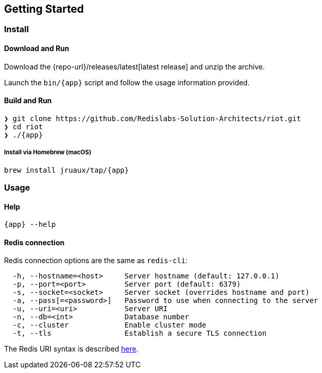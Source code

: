 == Getting Started

=== Install

==== Download and Run

Download the {repo-url}/releases/latest[latest release] and unzip the archive.

Launch the `bin/{app}` script and follow the usage information provided.

==== Build and Run

[subs="attributes",source,shell]
----
❯ git clone https://github.com/Redislabs-Solution-Architects/riot.git
❯ cd riot
❯ ./{app}
----

===== Install via Homebrew (macOS) 

`brew install jruaux/tap/{app}`

=== Usage

==== Help

`{app} --help`

==== Redis connection

Redis connection options are the same as `redis-cli`:
[source]
----
  -h, --hostname=<host>     Server hostname (default: 127.0.0.1)
  -p, --port=<port>         Server port (default: 6379)
  -s, --socket=<socket>     Server socket (overrides hostname and port)
  -a, --pass[=<password>]   Password to use when connecting to the server
  -u, --uri=<uri>           Server URI
  -n, --db=<int>            Database number
  -c, --cluster             Enable cluster mode
  -t, --tls                 Establish a secure TLS connection
----

The Redis URI syntax is described https://github.com/lettuce-io/lettuce-core/wiki/Redis-URI-and-connection-details#uri-syntax[here].
